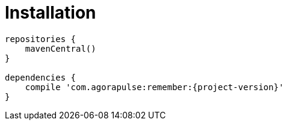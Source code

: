 [[_installation_]]
= Installation


----
repositories {
    mavenCentral()
}

dependencies {
    compile 'com.agorapulse:remember:{project-version}'
}
----
